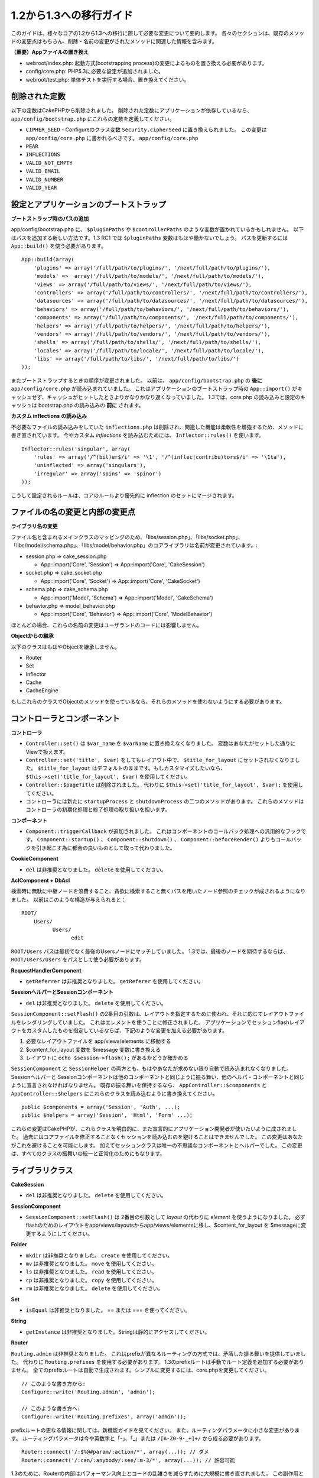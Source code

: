 1.2から1.3への移行ガイド
########################

このガイドは、様々なコアの1.2から1.3への移行に際して必要な変更について要約します。
各々のセクションは、既存のメソッドの変更点はもちろん、削除・名前の変更がされたメソッドに関連した情報を含みます。

**（重要）Appファイルの置き換え**


-  webroot/index.php: 起動方式(bootstrapping process)の変更によるものを置き換える必要があります。
-  config/core.php: PHP5.3に必要な設定が追加されました。
-  webroot/test.php: 単体テストを実行する場合、置き換えてください。

削除された定数
~~~~~~~~~~~~~~

以下の定数はCakePHPから削除されました。
削除された定数にアプリケーションが依存しているなら、 ``app/config/bootstrap.php`` にこれらの定数を定義してください。


-  ``CIPHER_SEED`` - Configureのクラス変数 ``Security.cipherSeed`` に置き換えられました。 この変更は ``app/config/core.php`` に書かれるべきです。
   ``app/config/core.php``
-  ``PEAR``
-  ``INFLECTIONS``
-  ``VALID_NOT_EMPTY``
-  ``VALID_EMAIL``
-  ``VALID_NUMBER``
-  ``VALID_YEAR``

設定とアプリケーションのブートストラップ
~~~~~~~~~~~~~~~~~~~~~~~~~~~~~~~~~~~~~~~~

**ブートストラップ時のパスの追加**

app/config/bootstrap.php に、 ``$pluginPaths`` や ``$controllerPaths`` のような変数が置かれているかもしれません。
以下はパスを追加する新しい方法です。1.3 RC1 では ``$pluginPaths`` 変数はもはや働かないでしょう。
パスを更新するには ``App::build()`` を使う必要があります。

::

    App::build(array(
        'plugins' => array('/full/path/to/plugins/', '/next/full/path/to/plugins/'),
        'models' =>  array('/full/path/to/models/', '/next/full/path/to/models/'),
        'views' => array('/full/path/to/views/', '/next/full/path/to/views/'),
        'controllers' => array('/full/path/to/controllers/', '/next/full/path/to/controllers/'),
        'datasources' => array('/full/path/to/datasources/', '/next/full/path/to/datasources/'),
        'behaviors' => array('/full/path/to/behaviors/', '/next/full/path/to/behaviors/'),
        'components' => array('/full/path/to/components/', '/next/full/path/to/components/'),
        'helpers' => array('/full/path/to/helpers/', '/next/full/path/to/helpers/'),
        'vendors' => array('/full/path/to/vendors/', '/next/full/path/to/vendors/'),
        'shells' => array('/full/path/to/shells/', '/next/full/path/to/shells/'),
        'locales' => array('/full/path/to/locale/', '/next/full/path/to/locale/'),
        'libs' => array('/full/path/to/libs/', '/next/full/path/to/libs/')
    ));

またブートストラップするときの順序が変更されました。
以前は、 ``app/config/bootstrap.php`` の **後に** ``app/config/core.php`` が読み込まれていました。
これはアプリケーションのブートストラップ時の ``App::import()`` がキャッシュせず、キャッシュがヒットしたときよりかなりかなり遅くなっていました。
1.3では、core.php の読み込みと設定のキャッシュは bootstrap.php の読み込みの **前に** されます。

**カスタム inflections の読み込み**

不必要なファイルの読み込みをしていた ``inflections.php`` は削除され、関連した機能は柔軟性を増強するため、メソッドに書き直されています。
今やカスタム *inflections* を読み込むためには、 ``Inflector::rules()`` を使います。

::

    Inflector::rules('singular', array(
        'rules' => array('/^(bil)er$/i' => '\1', '/^(inflec|contribu)tors$/i' => '\1ta'),
        'uninflected' => array('singulars'),
        'irregular' => array('spins' => 'spinor')
    ));

こうして設定されるルールは、コアのルールより優先的に inflection のセットにマージされます。

ファイルの名の変更と内部の変更点
~~~~~~~~~~~~~~~~~~~~~~~~~~~~~~~~

**ライブラリ名の変更**

ファイル名と含まれるメインクラスのマッピングのため、「libs/session.php」、「libs/socket.php」、「libs/model/schema.php」、「libs/model/behavior.php」のコアライブラリは名前が変更されています。:


-  session.php ⇒ cake\_session.php

  
   -  App::import('Core', 'Session') ⇒ App::import('Core',
      'CakeSession')

-  socket.php ⇒ cake\_socket.php

  
   -  App::import('Core', 'Socket') ⇒ App::import('Core',
      'CakeSocket')

-  schema.php ⇒ cake\_schema.php

  
   -  App::import('Model', 'Schema') ⇒ App::import('Model',
      'CakeSchema')

-  behavior.php ⇒ model\_behavior.php

  
   -  App::import('Core', 'Behavior') ⇒ App::import('Core',
      'ModelBehavior')


ほとんどの場合、これらの名前の変更はユーザランドのコードには影響しません。

**Objectからの継承**

以下のクラスはもはやObjectを継承しません。


-  Router
-  Set
-  Inflector
-  Cache
-  CacheEngine

もしこれらのクラスでObjectのメソッドを使っているなら、それらのメソッドを使わないようにする必要があります。

コントローラとコンポーネント
~~~~~~~~~~~~~~~~~~~~~~~~~~~~

**コントローラ**


-  ``Controller::set()`` は ``$var_name`` を ``$varName`` に置き換えなくなりました。
   変数はあなたがセットした通りにViewで扱えます。

-  ``Controller::set('title', $var)`` をしてもレイアウト中で、 ``$title_for_layout`` にセットされなくなりました。
   ``$title_for_layout`` はデフォルトのままです。もしカスタマイズしたいなら、 ``$this->set('title_for_layout', $var)`` を使用してください。

-  ``Controller::$pageTitle`` は削除されました。
   代わりに ``$this->set('title_for_layout', $var);`` を使用してください。

-  コントローラには新たに ``startupProcess`` と ``shutdownProcess`` の二つのメソッドがあります。
   これらのメソッドはコントローラの初期化処理と終了処理の取り扱いを担います。

**コンポーネント**


-  ``Component::triggerCallback`` が追加されました。
   これはコンポーネントのコールバック処理への汎用的なフックです。
   ``Component::startup()`` 、 ``Component::shutdown()`` 、 ``Component::beforeRender()`` よりもコールバックを引き起こす為に都合の良いものとして取って代わりました。

**CookieComponent**


-  ``del`` は非推奨となりました。 ``delete`` を使用してください。

**AclComponent + DbAcl**

検索時に無駄に中継ノードを浪費すること、貪欲に検索すること無くパスを用いたノード参照のチェックが成されるようになりました。
以前はこのような構造が与えられると：

::

    ROOT/
        Users/
              Users/
                    edit

``ROOT/Users`` パスは最初でなく最後のUsersノードにマッチしていました。
1.3では、最後のノードを期待するならば、 ``ROOT/Users/Users`` をパスとして使う必要があります。

**RequestHandlerComponent**


-  ``getReferrer`` は非推奨となりました。 ``getReferer`` を使用してください。

**SessionヘルパーとSessionコンポーネント**


-  ``del`` は非推奨となりました。 ``delete`` を使用してください。

``SessionComponent::setFlash()`` の2番目の引数は、レイアウトを指定するために使われ、それに応じてレイアウトファイルをレンダリングしていました。
これはエレメントを使うことに修正されました。
アプリケーションでセッションflashレイアウトをカスタムしたものを指定しているならば、下記のような変更を加える必要があります。


#. 必要なレイアウトファイルを app/views/elements に移動する
#. $content\_for\_layout 変数を $message 変数に書き換える
#. レイアウトに ``echo $session->flash();`` があるかどうか確かめる

``SessionComponent`` と ``SessionHelper`` の両方とも、もはやあなたが求めない限り自動で読み込まれなくなりました。
Sessionヘルパーと Sessionコンポーネントは他のコンポーネントと同じように振る舞い、他のヘルパ・コンポーネントと同じように宣言されなければなりません。
既存の振る舞いを保持するなら、 ``AppController::$components`` と ``AppController::$helpers`` にこれらのクラスを読み込むように書き換えてください。

::

    public $components = array('Session', 'Auth', ...);
    public $helpers = array('Session', 'Html', 'Form' ...);

これらの変更はCakePHPが、これらクラスを明白的に、また宣言的にアプリケーション開発者が使いたいように成されました。
過去にはコアファイルを修正することなくセッションを読み込むのを避けることはできませんでした。
この変更はあなたがこれを避けることを可能にします。
加えてセッションクラスは唯一の不思議なコンポーネントとヘルパーでした。
この変更は、すべてのクラスの振舞いの統一と正常化のためにもなります。

ライブラリクラス
~~~~~~~~~~~~~~~~

**CakeSession**


-  ``del`` は非推奨となりました。 ``delete`` を使用してください。

**SessionComponent**


-  ``SessionComponent::setFlash()`` は 2番目の引数として *layout* の代わりに *element* を使うようになりました。
   必ずflashのためのレイアウトをapp/views/layoutsからapp/views/elementsに移し、$content\_for\_layout を $messageに変更するようにしてください。

**Folder**


-  ``mkdir`` は非推奨となりました。 ``create`` を使用してください。
-  ``mv`` は非推奨となりました。 ``move`` を使用してください。
-  ``ls`` は非推奨となりました。 ``read`` を使用してください。
-  ``cp`` は非推奨となりました。 ``copy`` を使用してください。
-  ``rm`` は非推奨となりました。 ``delete`` を使用してください。

**Set**


-  ``isEqual`` は非推奨となりました。 == または === を使ってください。

**String**


-  ``getInstance`` は非推奨となりました。Stringは静的にアクセスしてください。

**Router**

``Routing.admin`` は非推奨となりました。
これはprefixが異なるルーティングの方式では、矛盾した振る舞いを提供していました。
代わりに ``Routing.prefixes`` を使用する必要があります。
1.3のprefixルートは手動でルート定義を追加する必要がありません。
全てのprefixルートは自動で生成されます。シンプルに変更するには、core.phpを変更してください。

::

    // このような書き方から:
    Configure::write('Routing.admin', 'admin');
   
    // このような書き方へ:
    Configure::write('Routing.prefixes', array('admin'));

prefixルートの更なる情報に関しては、新機能ガイドを見てください。
また、ルーティングパラメータに小さな変更があります。
ルーティングパラメータは今や英数字と「-」、「\_」または ``/[A-Z0-9-_+]+/`` から成る必要があります。

::

    Router::connect('/:$%@#param/:action/*', array(...)); // ダメ
    Router::connect('/:can/:anybody/:see/:m-3/*', array(...)); // 許容可能

1.3のために、Routerの内部はパフォーマンス向上とコードの乱雑さを減らすために大規模に書き直されました。
この副作用として、コードの基幹部分にあることと引き換えに、問題的でありバグを引き起こしやすかった二つのまれにしか使われない機能が削除されました。
まず、フル正規表現を使うパスセグメントが削除されました。もう次のようなルートは作れません。

::

    Router::connect('/([0-9]+)-p-(.*)/', array('controller' => 'products', 'action' => 'show'));

これらのルートは複雑なルートを悪化させ、リバースルーティングを不可能にします。
もし同じようなルートを必要とするなら、ルーティングパラメータにキャプチャパターンを用いるのが推奨されます。
次に、ルートの中間でのワイルドカードのサポートが削除されました。以前はワイルドカードがルートの中間で使えました。

::

    Router::connect(
        '/pages/*/:event',
        array('controller' => 'pages', 'action' => 'display'),
        array('event' => '[a-z0-9_-]+')
    );

不規則な振る舞いやルートのコンパイルを複雑にするようなワイルドカードはもはやサポートされません。
これら二つの境界ケースである機能と変更以外の振る舞いは、1.2のときと変わらず振舞います。

また、配列形式のURLに「id」キーを用いている人は、Router::url()がこれを名前付き(*named*)パラメータとして扱うことに気づくでしょう。
もし過去にこのようなアプローチでIDパラメータをアクションに渡していたなら、この変更を反映するために、全ての $html->link() と $this->redirect() を書き換える必要あります。

::

    // 古いフォーマット:
    $url = array('controller' => 'posts', 'action' => 'view', 'id' => $id);
    // ユースケース:
    Router::url($url);
    $html->link($url);
    $this->redirect($url);
    // 1.2 の結果:
    /posts/view/123
    // 1.3 の結果:
    /posts/view/id:123
    // 正しいフォーマット:
    $url = array('controller' => 'posts', 'action' => 'view', $id);

**Dispatcher**

Dispatcherはもはやリクエストパラメータを元にControllerのlayout/viewPathを設定しません。
これらのプロパティはDispatcherではなくControllerによって操作されるべきです。
この機能はドキュメント化、テストがされていませんでした。

**Debugger**


-  ``Debugger::checkSessionKey()`` は ``Debugger::checkSecurityKeys()`` に名前が変更されました。
-  ``Debugger::output("text")`` といったコールはもはや正しく動きません。
   ``Debugger::output("txt")`` を使ってください。

**Object**


-  ``Object::$_log`` は削除されました。
   今は ``CakeLog::write`` が静的に呼び出されます。
   ログに加えられた変更の更なる情報は :doc:`/core-libraries/logging` をみてください。

**Sanitize**


-  ``Sanitize::html()`` は、 ``$remove`` 引数を使うことによってHTMLエンティティのエンコーディングをせず、危険な内容を返すことを許してしまっていましたが、今や常にエスケープされた文字列を返します。
-  ``Sanitize::clean()`` には ``remove_html`` オプションが付け加えられています。
   これは ``encode`` オプションと共に使われなければならず、 ``Sanitize::html()`` の ``strip_tags`` の機能へのトリガとなります。

**Configure と App**


-  Configure::listObjects() は App::objects() に置き換えられました。
-  Configure::corePaths() は App::core() に置き換えられました。
-  Configure::buildPaths() は App::build() に置き換えられました。
-  Configureはパスを管理しないようになりました。
-  Configure::write('modelPaths', array...) は App::build(array('models' => array...)) に置き換えられました。
-  Configure::read('modelPaths')は App::path('models') に置き換えられました。
-  debug = 3はもうありません。
   この設定によって生成されるコントローラのダンプは、度々メモリの消費問題を引き起こし、非実用的で使用不可能な設定でした。
   また ``$cakeDebug`` 変数は ``View::renderLayout`` から削除されました。
   エラーを避けるためこの変数の参照を削除してください。
-  ``Configure::load()`` を使ってプラグインから設定ファイルを読み込めるようになりました。
   ``Configure::load('plugin.file');`` として使ってください。
   ``.`` （訳注：ピリオド）を設定ファイル名に使っている場合は、 ``_`` （訳注：アンダースコア）に置き換えるべきです。

**Cache**

アプリーション、コア、またはプラグインからキャッシュエンジンを読み込めることに加えて、CakePHP1.3ではCacheがいくらか書き直されました。
書き直した点はメソッドのコールの呼び出しの頻度と回数を減らすことに主眼が置かれました。
結果として、少しだけマイナーなAPIの変更があり、それに伴いかなりのパフォーマンスが向上しました。詳細は以下です。

Cacheはエンジン毎のシングルトンの使用をやめ、代わりに ``Cache::config()`` で設定されるユニークキー毎にインスタンスが作られるようになりました。
以来エンジンはシングルトンでなく、 ``Cache::engine()`` は必要なくなり、削除されました。
加えて ``Cache::isInitialized()`` は *エンジン名* でなく、 *設定名* をチェックするようになりました。
しかしまだ、 ``Cache::set()`` や ``Cache::engine()`` をキャッシュの設定を変更するのに使えます。
また ``Cache`` に追加されたメソッドの更なる情報は :doc:`/appendices/new-features-in-cakephp-1-3` をチェックしてください。

デフォルトのキャッシュ設定でアプリーション、コア、またはプラグインにあるキャッシュエンジンを使用すると、これらのクラスの読み込みが常にキャッシュされない為にパフォーマンス問題を引き起こすことがあることに注意すべきです。
推奨されるのは、 ``default`` 設定にコアのキャッシュエンジンの一つを使用することか、もしくは設定をする以前に手動でキャッシュエンジンのクラスを include することです。
なおその上、コアでないキャッシュエンジンの設定は上記の理由のため、 ``app/config/bootstrap.php`` で終わらせておくべきです。

モデルのデータベースとデータソース
~~~~~~~~~~~~~~~~~~~~~~~~~~~~~~~~~~

**モデル**


-  ``Model::del()`` と ``Model::remove()`` は削除され、Model::delete()が正規の削除メソッドとなりました。
-  ``Model::findAll`` 、findCount,、findNeighbours は削除されました。
-  動的なsetTablePrefix()のコールは削除されました。
   テーブル接頭辞は ``$tablePrefix`` プロパティに記述されるべきで、初期化のカスタマイズはオーバーライドされた ``Model::__construct()`` の中で終わらせるべきです。
-  ``DboSource::query()`` は登録されていないメソッドに対してその名前のクエリを発行する代わりに、警告(*warnings*)を出すようになりました。
   これは、モデルのDataSourceオブジェクトに直接アクセスするように、無作法に ``$this->Model->begin()`` としてトランザクションを始めるような文法を改める必要があることを意味します。
-  開発モードの時、Validationのメソッドが見つからないとエラーを引き起こすようになりました。
-  Behaviorが見つからないとcakeErrorを引き起こすようになりました。
-  ``Model::find(first)`` は、conditionsが与えられず、idプロパティが空でないときに限って、idプロパティをデフォルトのconditionsとして使用していましたが、今やconditions無しが使われるようになりました。
-  Model::saveAll()の'validate'オプションは、デフォルト値としてtrueの代わりに'first'となりました。

**データソース**


-  DataSource::exists()は非DBデータソースも使えるように書き直されました。
   以前は、 ``public $useTable = false; public $useDbConfig = 'custom';`` としても、 ``Model::exists()`` はfalse以外を返すことは不可能でした。
   このことが ``create()`` または ``update()`` を使っているカスタムデータソースに醜いハックを用いずに正しく動作させることを妨げていました。
   もしカスタムデータソースが ``create()`` 、 ``update()`` 、 ``read()``  ( ``Model::exists()`` がコールするであろう ``Model::find('count')`` は、 ``DataSource::read()`` に渡されるため)を実装しているなら、1.3上でユニットテストを再度走らせて確かめてください。

**データベース**

ほとんどのデータベース設定はもはや'connect'キー（1.2以前から非推奨）をサポートしません。
代わりに、データベースへの持続的接続をするかどうかに関わらず、 ``'persistent' => true`` もしくはfalseを指定してください。

**SQLログのダンプ**

よく聞かれる質問は、どうやったらページの下のほうにあるSQLログのダンプを無効または削除できるのかというものです。
前のバージョンでは、SQLログのHTML生成はDboSourceの中に埋め込まれていました。
1.3には ``sql_dump`` というエレメントがコアにあります。
``DboSource`` はもはや自動でSQLログを吐き出しません。
もし1.3でSQLログを吐き出したいなら、下記のようにしてください。

::

    <?php echo $this->element('sql_dump'); ?>

このエレメントはレイアウトやビューのどこにでも置けます。
``sql_dump`` エレメントは ``Configure::read('debug')`` が2のときのみSQLログを生成します。
もちろん ``app/views/elements/sql_dump.ctp`` を作ることでappでカスタムやオーバーライドをすることができます。

ビューとヘルパー
~~~~~~~~~~~~~~~~

**View**


-  ``View::renderElement`` は削除されました。 代わりに ``View::element()`` を使用してください。
-  ビューファイルの拡張子、 ``.thtml`` はもはや自動で読み込まれません。
   コントローラで ``$this->ext = 'thtml';`` を宣言するか、ビューファイルの拡張子を ``.ctp`` に変更してください。
-  ``View::set('title', $var)`` をしてもレイアウト中で、 ``$title_for_layout`` にセットされなくなりました。
   ``$title_for_layout`` はデフォルトのままです。
   もしカスタマイズしたいなら、 ``$this->set('title_for_layout', $var)`` を使用してください。
-  ``View::$pageTitle`` は削除されました。
   代わりに ``$this->set('title_for_layout', $var);`` を使用してください。
-  debug = 3 に関するレイアウト変数 ``$cakeDebug`` は削除されました。
   この変数を参照してもエラーを引き起こしますので、レイアウト中にあるなら削除してください。
   また、更なる情報に関してはSQLログのダンプとConfigureに関するノートを見てください。

全てのコアヘルパーはもう ``Helper::output()`` を使いません。
このメソッドは矛盾した使われ方をしたり、多くのFormHelperの出力に問題を引き起こしてきたりしました。
自動的にechoするように ``AppHelper::output()`` をオーバーロードしているのなら、手動でヘルパーのアウトプットをechoするようにビューファイルを書き換える必要があるでしょう。

**TextHelper**


-  ``TextHelper::trim()`` は非推奨となりました。代わりに ``truncate()`` を使用してください。
-  ``TextHelper::highlight()`` では:
-  ``$highlighter`` 引数は削除されました。
   代わりに ``$options['format']`` を使用してください。
-  ``$considerHtml`` 引数は削除されました。
   代わりに ``$options['html']`` を使用してください。
-  ``TextHelper::truncate()`` では:
-  ``$ending`` 引数は削除されました。
   代わりに ``$options['ending']`` を使用してください。
-  ``$exact`` 引数は削除されました。
   代わりに ``$options['exact']`` を使用してください。
-  ``$considerHtml`` 引数は削除されました。
   代わりに ``$options['html']`` を使用してください。

**PaginatorHelper**

PaginatorHelper にはスタイルをより簡単にするたくさんの機能強化があります。
``prev()`` 、 ``next()`` 、 ``first()`` 、 ``last()`` のメソッドで、リンク先が無い場合リンクの代わりに ``<div>`` タグが返されていましたが、 ``<span>`` がデフォルトになりました。

passedArgs が「url」オプションに自動的にマージされるようになりました。

``sort()`` 、 ``prev()`` 、 ``next()`` は生成されるHTMLにクラス名を付与するようになりました。
``prev()`` は「prev」クラスを付与します。
``next()`` は「next」クラスを付与します。
``sort()`` は昇順なら「asc」クラス、降順なら「desc」クラスを付与します。

**FormHelper**


-  ``FormHelper::dateTime()`` の ``$showEmpty`` 引数は削除されました。代わりに ``$attributes['empty']`` を使用してください。
-  ``FormHelper::year()`` の ``$showEmpty`` 引数は削除されました。代わりに ``$attributes['empty']`` を使用してください。
-  ``FormHelper::month()`` の ``$showEmpty`` 引数は削除されました。代わりに ``$attributes['empty']`` を使用してください。
-  ``FormHelper::day()`` の ``$showEmpty`` 引数は削除されました。代わりに ``$attributes['empty']`` を使用してください。
-  ``FormHelper::minute()`` の ``$showEmpty`` 引数は削除されました。代わりに ``$attributes['empty']`` を使用してください。
-  ``FormHelper::meridian()`` の ``$showEmpty`` 引数は削除されました。代わりに ``$attributes['empty']`` を使用してください。
-  ``FormHelper::select()`` の ``$showEmpty`` 引数は削除されました。代わりに ``$attributes['empty']`` を使用してください。
-  FormHelperが生成するデフォルトのURLはもはや「id」を含めません。
   これはデフォルトURLとユーザランドのルートの記述との矛盾をなくし、また、FormHelperのデフォルトURLを用いてより直感的な感覚でリバースルーティングを動作させるのを可能にします。
-  ``FormHelper::submit()`` は type=submit 以外のタイプの input を作れるようになりました。
   「type」オプションを用いて生成される input の種類をコントロールしてください。
-  ``FormHelper::button()`` は「reset」や「clear」タイプの input の代わりに ``<button>`` 要素を生成するようになりました。
   もし「reset」や「clear」タイプの input を生成したいなら、 ``FormHelper::submit()`` のオプションを ``'type' => 'reset'`` などとして使ってください。
-  ``FormHelper::secure()`` と ``FormHelper::create()`` は隠し fieldset タグを作らないようになりました。
   代わりに隠し div タグが作られます。
   これは HTML4 の妥当性を向上させます。

また、FormHelperの変更と新機能を :ref:`form-improvements-1-3` をチェックして確かめてください。

**HtmlHelper**


-  ``HtmlHelper::meta()`` の ``$inline`` 引数は削除されました。これは ``$options`` 配列にマージされました。
-  ``HtmlHelper::link()`` の ``$escapeTitle`` 引数は削除されました。代わりに ``$options['escape']`` を使用してください。
-  ``HtmlHelper::para()`` の ``$escape`` 引数は削除されました。代わりに ``$options['escape']`` を使用してください。
-  ``HtmlHelper::div()`` の ``$escape`` 引数は削除されました。代わりに ``$options['escape']`` を使用してください。
-  ``HtmlHelper::tag()`` の ``$escape`` 引数は削除されました。代わりに ``$options['escape']`` を使用してください。
-  ``HtmlHelper::css()`` の ``$inline`` 引数は削除されました。代わりに ``$options['inline']`` を使用してください。

**SessionHelper**


-  ``flash()`` はもはや自動的にechoされません。
   ``echo $session->flash();`` のようにしてください。
   flash() はヘルパメソッドの中で唯一自動的に出力されるメソッドでしたが、ヘルパメソッドとしての整合性をとるため変更されました。

**CacheHelper**

CacheHelperの ``Controller::$cacheAction`` との相互作用は少し変更されました。
以前は ``$cacheAction`` に配列を用いていたら、ルーティング済みのURLをキーにする必要がありました。
これはルートが変更されたときキャッシュの破壊を引き起こしていました。
また「pass」引数ごとにキャッシュの保持期間を設定できましたが、「named」引数やクエリ文字列ではできませんでした。
これらの制限・矛盾は取り除かれました。
今や ``$cacheAction`` のキーにコントローラのアクション名を用います。
これは ``$cacheAction`` の設定をもはやルーティングを介さないようにし、簡単にできるようにします。
もしキャッシュの保持期間を特殊な引数でカスタマイズしたいなら、コントローラで cacheAction を見つけそれを更新する必要があります。

**TimeHelper**

TimeHelperは i18n をよりフレンドリーに扱えるように書き直されました。
内部で date() をコールしていたところは strftime() に置き換えられました。
新しいメソッド TimeHelper::i18nFormat() が追加され、app/locale にあるPOSIX標準の LC\_TIME 定義ファイルからローカライゼーションのためのデータを取得します。
これらは以下の TimeHelper のAPIの変更によるものです。


-  TimeHelper::format() は第一引数に時間文字列をとり、フォーマット文字列を第二引数、フォーマットはstrftime() の書式、とすることができるようになりました。
   このような引数の呼び出しがあった場合、自動的に現在のロケールに合わせた日付フォーマットに変換されます。
   また1.2.xバージョンの後方互換性を保った引数もとることが出来ますが、この場合はフォーマット文字列が date() の書式と互換性がなければなりません。
-  TimeHelper::i18nFormat() が追加されました。

**非推奨になったHelper**

JavascriptHelper と AjaxHelperは両方とも非推奨となり、JsHelper + HtmlHelper が代わって使われるべきです。

以下のように置き換える必要があります：


-  ``$javascript->link()`` を ``$html->script()`` に。
-  ``$javascript->codeBlock()`` を使い方に拠って、 ``$html->scriptBlock()`` か ``$html->scriptStart()`` と ``$html->scriptEnd()`` に。

コンソールとシェル
~~~~~~~~~~~~~~~~~~

**Shell**

``Shell::getAdmin()`` は ``ProjectTask::getAdmin()`` に移動されました。

**Schema shell**


-  ``cake schema run create`` は ``cake schema create`` に名前が変わりました。
-  ``cake schema run update`` は ``cake schema update`` に名前が変わりました。

**コンソールでのエラーハンドリング**

シェルのディスパッチャーは、シェルで呼ばれたメソッドが明確に ``false`` を返り値としてもつと、ステータスコード ``1`` を用いて exit するようになりました。
他の返り値ではステータスコード ``0`` を用います。
以前は返り値をダイレクトにステータスコードとして用いてました。

シェルのメソッドでエラーを示すために ``1`` を返り値としていたものは、代わりに ``false`` を返すように書き換えられるべきです。

``Shell::error()`` はエラーメッセージを出力した後に、ステータスコード 1 で exit します。
また、メッセージのフォーマットに多少の変更があります。

::

    $this->error('Invalid Foo', 'Please provide bar.');
    // 出力:
    Error: Invalid Foo
    Please provide bar.
    // ステータスコード1でexit()される

``ShellDispatcher::stderr()`` はメッセージの前に「Error:」を付け加えなくなりました。
これは ``Shell::stdout()`` と同様となったことと言えます。

**ShellDispatcher::shiftArgs()**

このメソッドはシフトされた引数を返すようになりました。
前は引数がない場合 false を返していましたが、今は null を返すようになりました。
前は引数がある場合 true を返していましたが、今は代わりにシフトされた引数を返すようになりました。

Vendors, Test Suite & schema
~~~~~~~~~~~~~~~~~~~~~~~~~~~~

**vendors/cssとvendors/jsとvendors/img**

これら３つのディレクトリは、 ``app/vendors`` と ``plugin/vendors`` の両方から削除されています。
これらはpluginとthemeのwebrootに置き換えられました。

**Test Suiteとユニットテスト**

グループテストは今や非推奨のGroupTestクラスの代わりにTestSuiteクラスを継承するべきです。
もしあなたのグループテストがうまく走らないなら、基底クラスを変更する必要があります。

**Vendorとプラグインとテーマのアセット**

プラグインとテーマのwebrootディレクトリのために、Vendorのアセットの供給が1.3では削除されました。

SchemaShellで使われるスキーマファイルは ``app/config/sql`` から ``app/config/schema`` に移動されました。
``config/sql`` は1.3で続けて利用できますが、次期バージョンではそうならないでしょう。
